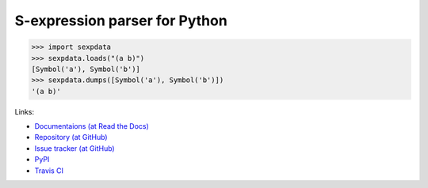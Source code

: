 S-expression parser for Python
==============================

>>> import sexpdata
>>> sexpdata.loads("(a b)")
[Symbol('a'), Symbol('b')]
>>> sexpdata.dumps([Symbol('a'), Symbol('b')])
'(a b)'

Links:

* `Documentaions (at Read the Docs) <http://sexpdata.readthedocs.org/>`_
* `Repository (at GitHub) <https://github.com/tkf/sexpdata>`_
* `Issue tracker (at GitHub) <https://github.com/tkf/sexpdata/issues>`_
* `PyPI <http://pypi.python.org/pypi/sexpdata>`_
* `Travis CI <https://travis-ci.org/#!/tkf/sexpdata>`_
